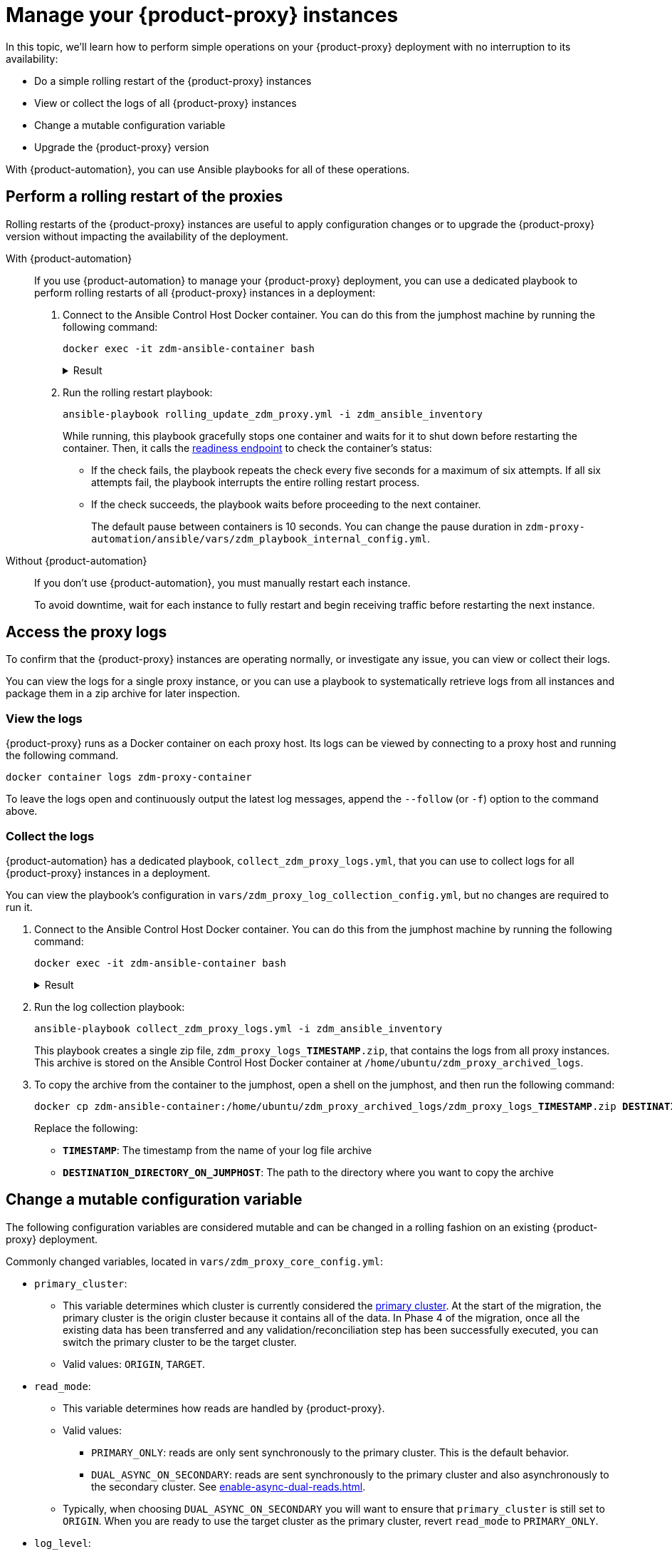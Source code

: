 = Manage your {product-proxy} instances

In this topic, we'll learn how to perform simple operations on your {product-proxy} deployment with no interruption to its availability:

* Do a simple rolling restart of the {product-proxy} instances
* View or collect the logs of all {product-proxy} instances
* Change a mutable configuration variable
* Upgrade the {product-proxy} version

With {product-automation}, you can use Ansible playbooks for all of these operations.

== Perform a rolling restart of the proxies

Rolling restarts of the {product-proxy} instances are useful to apply configuration changes or to upgrade the {product-proxy} version without impacting the availability of the deployment.

[tabs]
======
With {product-automation}::
+
--
If you use {product-automation} to manage your {product-proxy} deployment, you can use a dedicated playbook to perform rolling restarts of all {product-proxy} instances in a deployment:

. Connect to the Ansible Control Host Docker container.
You can do this from the jumphost machine by running the following command:
+
[source,bash]
----
docker exec -it zdm-ansible-container bash
----
+
.Result
[%collapsible]
====
[source,bash]
----
ubuntu@52772568517c:~$
----
====

. Run the rolling restart playbook:
+
[source,bash]
----
ansible-playbook rolling_update_zdm_proxy.yml -i zdm_ansible_inventory
----
+
While running, this playbook gracefully stops one container and waits for it to shut down before restarting the container.
Then, it calls the xref:deploy-proxy-monitoring.adoc#_indications_of_success_on_origin_and_target_clusters[readiness endpoint] to check the container's status:
+
* If the check fails, the playbook repeats the check every five seconds for a maximum of six attempts.
If all six attempts fail, the playbook interrupts the entire rolling restart process.
* If the check succeeds, the playbook waits before proceeding to the next container.
+
The default pause between containers is 10 seconds.
You can change the pause duration in `zdm-proxy-automation/ansible/vars/zdm_playbook_internal_config.yml`.
--

Without {product-automation}::
+
--
If you don't use {product-automation}, you must manually restart each instance.

To avoid downtime, wait for each instance to fully restart and begin receiving traffic before restarting the next instance.
--
======

[#access-the-proxy-logs]
== Access the proxy logs

To confirm that the {product-proxy} instances are operating normally, or investigate any issue, you can view or collect their logs.

You can view the logs for a single proxy instance, or you can use a playbook to systematically retrieve logs from all instances and package them in a zip archive for later inspection.

=== View the logs

{product-proxy} runs as a Docker container on each proxy host.
Its logs can be viewed by connecting to a proxy host and running the following command.

[source,bash]
----
docker container logs zdm-proxy-container
----

To leave the logs open and continuously output the latest log messages, append the `--follow` (or `-f`) option to the command above.

=== Collect the logs

{product-automation} has a dedicated playbook, `collect_zdm_proxy_logs.yml`, that you can use to collect logs for all {product-proxy} instances in a deployment.

You can view the playbook's configuration in `vars/zdm_proxy_log_collection_config.yml`, but no changes are required to run it.

. Connect to the Ansible Control Host Docker container.
You can do this from the jumphost machine by running the following command:
+
[source,bash]
----
docker exec -it zdm-ansible-container bash
----
+
.Result
[%collapsible]
====
[source,bash]
----
ubuntu@52772568517c:~$
----
====

. Run the log collection playbook:
+
[source,bash]
----
ansible-playbook collect_zdm_proxy_logs.yml -i zdm_ansible_inventory
----
+
This playbook creates a single zip file, `zdm_proxy_logs_**TIMESTAMP**.zip`, that contains the logs from all proxy instances.
This archive is stored on the Ansible Control Host Docker container at `/home/ubuntu/zdm_proxy_archived_logs`.

. To copy the archive from the container to the jumphost, open a shell on the jumphost, and then run the following command:
+
[source,bash,subs="+quotes"]
----
docker cp zdm-ansible-container:/home/ubuntu/zdm_proxy_archived_logs/zdm_proxy_logs_**TIMESTAMP**.zip **DESTINATION_DIRECTORY_ON_JUMPHOST**
----
+
Replace the following:
+
* `**TIMESTAMP**`: The timestamp from the name of your log file archive
* `**DESTINATION_DIRECTORY_ON_JUMPHOST**`: The path to the directory where you want to copy the archive

[[change-mutable-config-variable]]
== Change a mutable configuration variable

The following configuration variables are considered mutable and can be changed in a rolling fashion on an existing {product-proxy} deployment.

Commonly changed variables, located in `vars/zdm_proxy_core_config.yml`:

* `primary_cluster`:
** This variable determines which cluster is currently considered the xref:glossary.adoc#_primary_cluster[primary cluster].
At the start of the migration, the primary cluster is the origin cluster because it contains all of the data.
In Phase 4 of the migration, once all the existing data has been transferred and any validation/reconciliation step has been successfully executed, you can switch the primary cluster to be the target cluster.
** Valid values: `ORIGIN`, `TARGET`.
* `read_mode`:
** This variable determines how reads are handled by {product-proxy}.
** Valid values:
*** `PRIMARY_ONLY`: reads are only sent synchronously to the primary cluster. This is the default behavior.
*** `DUAL_ASYNC_ON_SECONDARY`: reads are sent synchronously to the primary cluster and also asynchronously to the secondary cluster.
See xref:enable-async-dual-reads.adoc[].
** Typically, when choosing `DUAL_ASYNC_ON_SECONDARY` you will want to ensure that `primary_cluster` is still set to `ORIGIN`.
When you are ready to use the target cluster as the primary cluster, revert `read_mode` to `PRIMARY_ONLY`.
* `log_level`:
** Defaults to `INFO`.
** Only set to `DEBUG` if necessary and revert to `INFO` as soon as possible, as the extra logging can have a slight performance impact.

Other, rarely changed variables:

* Origin username/password in `vars/zdm_proxy_cluster_config.yml`
* Target username/password in `vars/zdm_proxy_cluster_config.yml`
* Advanced configuration variables in `vars/zdm_proxy_advanced_config.yml`:
** `zdm_proxy_max_clients_connections`:
*** Maximum number of client connections that {product-proxy} should accept.
Each client connection results in additional cluster connections and causes the allocation of several in-memory structures, so this variable can be tweaked to cap the total number on each instance.
A high number of client connections per proxy instance may cause some performance degradation, especially at high throughput.
*** Defaults to `1000`.
** `replace_cql_functions`:
*** Whether {product-proxy} should replace standard CQL function calls in write requests with a value computed at proxy level.
*** Currently, only the replacement of `now()` is supported.
*** Boolean value.
Disabled by default.
Enabling this will have a noticeable performance impact.
** `zdm_proxy_request_timeout_ms`:
*** Global timeout (in ms) of a request at proxy level.
*** This variable determines how long {product-proxy} will wait for one cluster (in case of reads) or both clusters (in case of writes) to reply to a request.
If this timeout is reached, {product-proxy} will abandon that request and no longer consider it as pending, thus freeing up the corresponding internal resources.
Note that, in this case, {product-proxy} will not return any result or error: when the client application's own timeout is reached, the driver will time out the request on its side.
*** Defaults to `10000` ms.
If your client application has a higher client-side timeout because it is expected to generate requests that take longer to complete, you need to increase this timeout accordingly.
** `origin_connection_timeout_ms` and `target_connection_timeout_ms`:
*** Timeout (in ms) when attempting to establish a connection from the proxy to the origin or the target.
*** Defaults to `30000` ms.
** `async_handshake_timeout_ms`:
*** Timeout (in ms) when performing the initialization (handshake) of a proxy-to-secondary cluster connection that will be used solely for asynchronous dual reads.
*** If this timeout occurs, the asynchronous reads will not be sent.
This has no impact on the handling of synchronous requests: {product-proxy} will continue to handle all synchronous reads and writes normally.
*** Defaults to `4000` ms.
** `heartbeat_interval_ms`:
*** Frequency (in ms) with which heartbeats will be sent on cluster connections (i.e. all control and request connections to the origin and the target).
Heartbeats keep idle connections alive.
*** Defaults to `30000` ms.
** `metrics_enabled`:
*** Whether metrics collection should be enabled.
*** Boolean value.
Defaults to `true`, but can be set to `false` to completely disable metrics collection.
This is not recommended.

** [[zdm_proxy_max_stream_ids]]`zdm_proxy_max_stream_ids`: 
*** In the CQL protocol every request has a unique id, named stream id.
This variable allows you to tune the maximum pool size of the available stream ids managed by {product-proxy} per client connection.
In the application client, the stream ids are managed internally by the driver, and in most drivers the max number is 2048 (the same default value used in the proxy).
If you have a custom driver configuration with a higher value, you should change this property accordingly.
*** Defaults to `2048`.

Deprecated variables, which will be removed in a future {product-proxy} release:

* `forward_client_credentials_to_origin`:
** Whether the credentials provided by the client application are for the origin  cluster.
** Boolean value.
Defaults to `false` (the client application is expected to pass the target credentials), can be set to `true` if the client passes credentials for the origin cluster instead.

To change any of these variables, edit the desired values in `vars/zdm_proxy_core_config.yml`, `vars/zdm_proxy_cluster_config.yml` (credentials only) and/or `vars/zdm_proxy_advanced_config.yml` (mutable variables only, as listed above).

To apply the configuration changes to the {product-proxy} instances in a rolling fashion, run the following command:

[source,bash]
----
ansible-playbook rolling_update_zdm_proxy.yml -i zdm_ansible_inventory
----

This playbook operates by recreating each proxy container one by one.
The {product-proxy} deployment remains available at all times and can be safely used throughout this operation.
The playbook automates the following steps:

. It stops one container gracefully, waiting for it to shut down.
. It recreates the container and starts it up.
+
[IMPORTANT]
====
A configuration change is a destructive action because containers are considered immutable.
Note that this will remove the previous container and its logs.
Make sure you collect the logs prior to this operation if you want to keep them.
====
. It checks that the container has come up successfully by checking the readiness endpoint:
.. If unsuccessful, it repeats the check for six times at 5-second intervals and eventually interrupts the whole process if the check still fails.
.. If successful, it waits for 10 seconds and then moves on to the next container.

The pause between the restart of each {product-proxy} instance defaults to 10 seconds.
To change this value, you can set the desired number of seconds in `zdm-proxy-automation/ansible/vars/zdm_playbook_internal_config.yml`.

[NOTE]
====
All configuration variables that are not listed in this section are considered immutable and can only be changed by recreating the deployment.

If you wish to change any of the immutable configuration variables on an existing deployment, you will need to re-run the deployment playbook (`deploy_zdm_proxy.yml`, as documented in xref:deploy-proxy-monitoring.adoc[this page]).
This playbook can be run as many times as necessary.

Be aware that running the `deploy_zdm_proxy.yml` playbook results in a brief window of unavailability of the whole {product-proxy} deployment while all the {product-proxy} instances are torn down and recreated.
====

[[_upgrade_the_proxy_version]]
== Upgrade the proxy version

The {product-proxy} version is displayed at startup, in a message such as `Starting {product-proxy} version ...`.
It can also be retrieved at any time by using the `version` option as in the following command.

Example:

[source,bash]
----
docker run --rm datastax/zdm-proxy:<version> -version
----

Here's an example for {product-proxy} 2.1.x:

[source,bash]
----
docker run --rm datastax/zdm-proxy:2.1.x -version
----

The playbook for configuration changes can also be used to upgrade the {product-proxy} version in a rolling fashion.
All containers will be recreated with the image of the specified version.
The same behavior and observations as above apply here.

To perform an upgrade, change the version tag number to the desired version in `vars/zdm_proxy_container.yml`:

[source,bash]
----
zdm_proxy_image: datastax/zdm-proxy:x.y.z
----

Replace `x.y.z` with the version you would like to upgrade to.

{product-proxy} example:

[source,bash]
----
zdm_proxy_image: datastax/zdm-proxy:2.1.0
----

Then run the same playbook as above, with the following command:

[source,bash]
----
ansible-playbook rolling_update_zdm_proxy.yml -i zdm_ansible_inventory
----

== Scale operations with {product-automation}

{product-automation} doesn't provide a way to scale operations up or down in a rolling fashion.
If you are using {product-automation} and you need a larger {product-proxy} deployment, you have two options:

Recommended: Create a new deployment::
This is the recommended way to scale your {product-proxy} deployment because it requires no downtime.
+
With this option, you create a new {product-proxy} deployment, and then move your client application to it:
+
. xref:ROOT:setup-ansible-playbooks.adoc[Create a new {product-proxy} deployment] with the desired topology on a new set of machines.
. Change the contact points in the application configuration so that the application instances point to the new {product-proxy} deployment.
. Perform a rolling restart of the application instances to apply the new contact point configuration.
+
The rolling restart ensures there is no interruption of service.
The application instances switch seamlessly from the old deployment to the new one, and they are able to serve requests immediately.
. After restarting all application instances, you can safely remove the old {product-proxy} deployment.

Add instances to an existing deployment::
This option requires some manual effort and a brief amount of downtime.
+
With this option, you change the topology of your existing {product-proxy} deployment, and then restart the entire deployment to apply the change:

. Amend the inventory file so that it contains one line for each machine where you want to deploy a {product-proxy} instance.
+
For example, if you want to add three nodes to a deployment with six nodes, then the amended inventory file must contain nine total IPs, including the six existing IPs and the three new IPs.

. Run the `deploy_zdm_proxy.yml` playbook to apply the change and start the new instances.
+
Rerunning the playbook stops the existing instances, destroys them, and then creates and starts a new deployment with new instances based on the amended inventory.
This results in a brief interruption of service for your entire {product-proxy} deployment.

== Scale {product-proxy} without {product-automation}

If you aren't using {product-automation}, you can still add and remove {product-proxy} instances.

[#add-an-instance]
Add an instance::
. Prepare and configure the new {product-proxy} instances appropriately based on your other instances.
+
Make sure the new instance's configuration references all planned {product-proxy} cluster nodes.
. On all {product-proxy} instances, add the new instance's address to the `ZDM_PROXY_TOPOLOGY_ADDRESSES` environment variable.
+
Make sure to include all new nodes.
. On the new {product-proxy} instance, set the `ZDM_PROXY_TOPOLOGY_INDEX` to the next sequential integer after the greatest one in your existing deployment.
. Perform a rolling restart of all {product-proxy} instances, one at a time.

Vertically scale existing instances::
Use these steps to increase or decrease resources for existing {product-proxy} instances, such as CPU or memory.
To avoid downtime, perform the following steps on one instance at a time:
+
. Stop the first {product-proxy} instance that you want to modify.
. Modify the instance's resources as required.
+
Make sure the instance's IP address remains the same.
If the IP address changes, you need to <<add-an-instance,treat it as a new instance>>.
. Restart the modified {product-proxy} instance.
. Wait until the instance starts, and then confirm that it is receiving traffic.
. Repeat these steps to modify each additional instance, one at a time.

Remove an instance::
. On all {product-proxy} instances, remove the unused instance's address from the `ZDM_PROXY_TOPOLOGY_ADDRESSES` environment variable.
. Perform a rolling restart of all remaining {product-proxy} instances.
. Clean up resources used by the removed instance, such as the container or VM.

== Purpose of proxy topology addresses

When you configure a {product-proxy} deployment, either through {product-automation} or manually-managed {product-proxy} instances, you specify the addresses of your instances.
These are populated in the `ZDM_PROXY_TOPOLOGY_ADDRESSES` variable, either manually or automatically depending on how you manage your instances.

{cass-short} drivers look up nodes on a cluster by querying the `system.peers` table.
{product-proxy} uses the topology addresses to effectively respond to the driver's request for connection nodes.
If there are no topology addresses specified, {product-proxy} defaults to a single-instance configuration.
This means that driver connections will use only that one {product-proxy} instance, rather than all instances in your {product-proxy} deployment.

If that one instance goes down, {product-proxy} won't know that there are other instances available, and your application can experience an outage.
Additionally, if you need to restart {product-proxy} instances, and there is only one instance specified in the topology addresses, your migration will have downtime while that one instance restarts.

== See also

* xref:ROOT:troubleshooting-tips.adoc[]
* xref:ROOT:troubleshooting-scenarios.adoc[]
* xref:deploy-proxy-monitoring.adoc#_indications_of_success_on_origin_and_target_clusters[Indications of success on origin and target clusters]